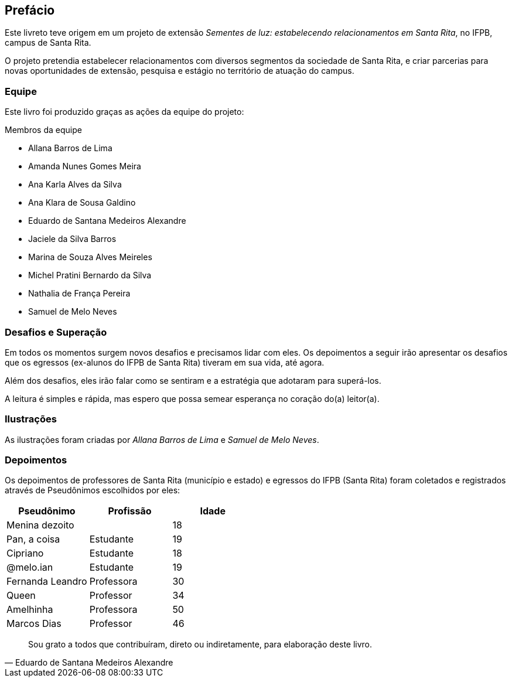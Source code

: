 [[prefacio]]
[preface]
== Prefácio

Este livreto teve origem em um projeto de extensão _Sementes de luz: estabelecendo relacionamentos em Santa Rita_, no IFPB, campus de Santa Rita.

O projeto pretendia estabelecer relacionamentos com diversos segmentos da sociedade de Santa Rita, e criar parcerias para novas oportunidades de extensão, pesquisa e estágio no território de atuação do campus.


=== Equipe

Este livro foi produzido graças as ações da equipe do projeto:

.Membros da equipe
- Allana Barros de Lima
- Amanda Nunes Gomes Meira
- Ana Karla Alves da Silva
- Ana Klara de Sousa Galdino
- Eduardo de Santana Medeiros Alexandre
- Jaciele da Silva Barros
- Marina de Souza Alves Meireles
- Michel Pratini Bernardo da Silva
- Nathalia de França Pereira
- Samuel de Melo Neves


=== Desafios e Superação

Em todos os momentos surgem novos desafios e precisamos lidar com eles. Os depoimentos a seguir irão apresentar os desafios que os egressos (ex-alunos  do IFPB de Santa Rita) tiveram em sua vida, até agora.

Além dos desafios, eles irão falar como se sentiram e a estratégia que adotaram para superá-los.

A leitura é simples e rápida, mas espero que possa semear esperança no coração do(a) leitor(a).

=== Ilustrações

As ilustrações foram criadas por _Allana Barros de Lima_ e _Samuel de Melo Neves_.

=== Depoimentos

Os depoimentos de professores de Santa Rita (município e estado) e egressos do IFPB (Santa Rita) foram coletados e registrados através de Pseudônimos escolhidos por eles:


[cols="3*", options="header"]
|===
| Pseudônimo
| Profissão
| Idade

| Menina dezoito
|
| 18

| Pan, a coisa
| Estudante
| 19

| Cipriano
| Estudante
| 18


| @melo.ian
| Estudante
| 19

| Fernanda Leandro
| Professora
| 30


| Queen
| Professor
| 34


| Amelhinha
| Professora
| 50

| Marcos Dias
| Professor
| 46

|===


[quote, Eduardo de Santana Medeiros Alexandre]
____
Sou grato a todos que contribuíram, direto ou indiretamente, para elaboração deste livro.
____




////
Sempre terminar o arquivo com uma nova linha.
////
